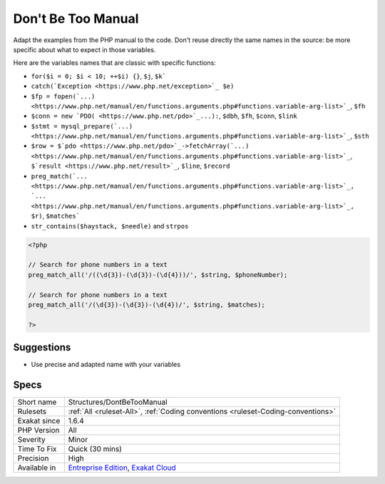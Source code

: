 .. _structures-dontbetoomanual:


.. _don't-be-too-manual:

Don't Be Too Manual
+++++++++++++++++++

.. meta::
	:description:
		Don't Be Too Manual: Adapt the examples from the PHP manual to the code.
	:twitter:card: summary_large_image
	:twitter:site: @exakat
	:twitter:title: Don't Be Too Manual
	:twitter:description: Don't Be Too Manual: Adapt the examples from the PHP manual to the code
	:twitter:creator: @exakat
	:twitter:image:src: https://www.exakat.io/wp-content/uploads/2020/06/logo-exakat.png
	:og:image: https://www.exakat.io/wp-content/uploads/2020/06/logo-exakat.png
	:og:title: Don't Be Too Manual
	:og:type: article
	:og:description: Adapt the examples from the PHP manual to the code
	:og:url: https://exakat.readthedocs.io/en/latest/Reference/Rules/Don't Be Too Manual.html
	:og:locale: en

.. raw:: html


	<script type="application/ld+json">{"@context":"https:\/\/schema.org","@graph":[{"@type":"WebPage","@id":"https:\/\/php-tips.readthedocs.io\/en\/latest\/Reference\/Rules\/Structures\/DontBeTooManual.html","url":"https:\/\/php-tips.readthedocs.io\/en\/latest\/Reference\/Rules\/Structures\/DontBeTooManual.html","name":"Don't Be Too Manual","isPartOf":{"@id":"https:\/\/www.exakat.io\/"},"datePublished":"Fri, 10 Jan 2025 09:46:18 +0000","dateModified":"Fri, 10 Jan 2025 09:46:18 +0000","description":"Adapt the examples from the PHP manual to the code","inLanguage":"en-US","potentialAction":[{"@type":"ReadAction","target":["https:\/\/exakat.readthedocs.io\/en\/latest\/Don't Be Too Manual.html"]}]},{"@type":"WebSite","@id":"https:\/\/www.exakat.io\/","url":"https:\/\/www.exakat.io\/","name":"Exakat","description":"Smart PHP static analysis","inLanguage":"en-US"}]}</script>

Adapt the examples from the PHP manual to the code. Don't reuse directly the same names in the source: be more specific about what to expect in those variables.

Here are the variables names that are classic with specific functions: 

+ ``for($i = 0; $i < 10; ++$i) {}``, ``$j``, ``$k```
+ ``catch(`Exception <https://www.php.net/exception>`_ $e)``
+ ``$fp = fopen(`...) <https://www.php.net/manual/en/functions.arguments.php#functions.variable-arg-list>`_``, ``$fh``
+ ``$conn = new `PDO( <https://www.php.net/pdo>`_...):``, ``$dbh``, ``$fh``, ``$conn``, ``$link``
+ ``$stmt = mysql_prepare(`...) <https://www.php.net/manual/en/functions.arguments.php#functions.variable-arg-list>`_``, ``$sth``
+ ``$row = $`pdo <https://www.php.net/pdo>`_->fetchArray(`...) <https://www.php.net/manual/en/functions.arguments.php#functions.variable-arg-list>`_``, ``$`result <https://www.php.net/result>`_``, ``$line``, ``$record``
+ ``preg_match(`... <https://www.php.net/manual/en/functions.arguments.php#functions.variable-arg-list>`_, `... <https://www.php.net/manual/en/functions.arguments.php#functions.variable-arg-list>`_, $r)``, ``$matches```
+ ``str_contains($haystack, $needle)`` and ``strpos``



.. code-block:: php
   
   <?php
   
   // Search for phone numbers in a text
   preg_match_all('/((\d{3})-(\d{3})-(\d{4}))/', $string, $phoneNumber);
   
   // Search for phone numbers in a text
   preg_match_all('/(\d{3})-(\d{3})-(\d{4})/', $string, $matches);
   
   ?>

Suggestions
___________

* Use precise and adapted name with your variables




Specs
_____

+--------------+-------------------------------------------------------------------------------------------------------------------------+
| Short name   | Structures/DontBeTooManual                                                                                              |
+--------------+-------------------------------------------------------------------------------------------------------------------------+
| Rulesets     | :ref:`All <ruleset-All>`, :ref:`Coding conventions <ruleset-Coding-conventions>`                                        |
+--------------+-------------------------------------------------------------------------------------------------------------------------+
| Exakat since | 1.6.4                                                                                                                   |
+--------------+-------------------------------------------------------------------------------------------------------------------------+
| PHP Version  | All                                                                                                                     |
+--------------+-------------------------------------------------------------------------------------------------------------------------+
| Severity     | Minor                                                                                                                   |
+--------------+-------------------------------------------------------------------------------------------------------------------------+
| Time To Fix  | Quick (30 mins)                                                                                                         |
+--------------+-------------------------------------------------------------------------------------------------------------------------+
| Precision    | High                                                                                                                    |
+--------------+-------------------------------------------------------------------------------------------------------------------------+
| Available in | `Entreprise Edition <https://www.exakat.io/entreprise-edition>`_, `Exakat Cloud <https://www.exakat.io/exakat-cloud/>`_ |
+--------------+-------------------------------------------------------------------------------------------------------------------------+



